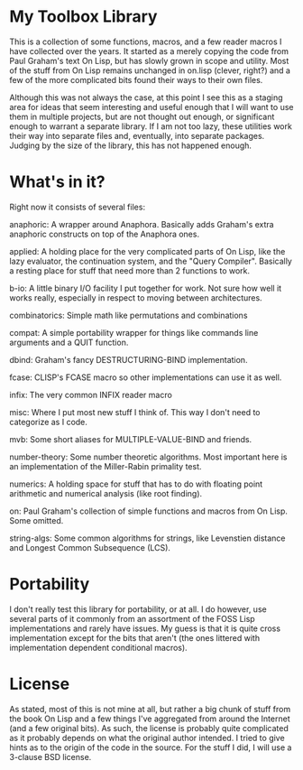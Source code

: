 * My Toolbox Library

This is a collection of some functions, macros, and a few reader macros I have
collected over the years.  It started as a merely copying the code from Paul
Graham's text On Lisp, but has slowly grown in scope and utility.  Most of the
stuff from On Lisp remains unchanged in on.lisp (clever, right?) and a few of
the more complicated bits found their ways to their own files.

Although this was not always the case, at this point I see this as a staging
area for ideas that seem interesting and useful enough that I will want to use
them in multiple projects, but are not thought out enough, or significant enough
to warrant a separate library.  If I am not too lazy, these utilities work their
way into separate files and, eventually, into separate packages.  Judging by the
size of the library, this has not happened enough.

* What's in it?

Right now it consists of several files:

anaphoric: A wrapper around Anaphora.  Basically adds Graham's extra anaphoric
           constructs on top of the Anaphora ones.

applied: A holding place for the very complicated parts of On Lisp, like the
         lazy evaluator, the continuation system, and the "Query Compiler".
         Basically a resting place for stuff that need more than 2 functions to
         work.

b-io: A little binary I/O facility I put together for work.  Not sure how well
      it works really, especially in respect to moving between architectures.

combinatorics: Simple math like permutations and combinations

compat: A simple portability wrapper for things like commands line arguments and
        a QUIT function.

dbind: Graham's fancy DESTRUCTURING-BIND implementation.

fcase: CLISP's FCASE macro so other implementations can use it as well.

infix: The very common INFIX reader macro

misc: Where I put most new stuff I think of.  This way I don't need to
      categorize as I code.

mvb: Some short aliases for MULTIPLE-VALUE-BIND and friends.

number-theory: Some number theoretic algorithms.  Most important here is an
               implementation of the Miller-Rabin primality test.

numerics: A holding space for stuff that has to do with floating point
          arithmetic and numerical analysis (like root finding).

on: Paul Graham's collection of simple functions and macros from On Lisp.  Some
    omitted.

string-algs: Some common algorithms for strings, like Levenstien distance and
             Longest Common Subsequence (LCS).

* Portability

I don't really test this library for portability, or at all.  I do however, use
several parts of it commonly from an assortment of the FOSS Lisp implementations
and rarely have issues.  My guess is that it is quite cross implementation
except for the bits that aren't (the ones littered with implementation dependent
conditional macros).

* License

As stated, most of this is not mine at all, but rather a big chunk of stuff from
the book On Lisp and a few things I've aggregated from around the Internet (and
a few original bits).  As such, the license is probably quite complicated as it
probably depends on what the original author intended.  I tried to give hints as
to the origin of the code in the source.  For the stuff I did, I will use a
3-clause BSD license.

